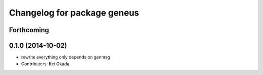 ^^^^^^^^^^^^^^^^^^^^^^^^^^^^
Changelog for package geneus
^^^^^^^^^^^^^^^^^^^^^^^^^^^^

Forthcoming
-----------

0.1.0 (2014-10-02)
------------------
* rewrite everything only depends on genmsg
* Contributors: Kei Okada

